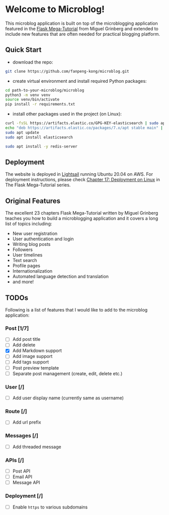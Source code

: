 * Welcome to Microblog!
This microblog application is built on top of the microblogging application featured in the [[https://blog.miguelgrinberg.com/post/the-flask-mega-tutorial-part-i-hello-world][Flask Mega-Tutorial]] from Miguel Grinberg and extended to include new features that are often needed for practical blogging platform.

** Quick Start

- download the repo:

#+BEGIN_SRC bash
git clone https://github.com/fanpeng-kong/microblog.git
#+END_SRC

- create virtual environment and install required Python packages:

#+BEGIN_SRC bash
cd path-to-your-microblog/microblog
python3 -m venv venv
source venv/bin/activate
pip install -r requirements.txt
#+END_SRC

- install other packages used in the project (on Linux):

#+BEGIN_SRC bash
curl -fsSL https://artifacts.elastic.co/GPG-KEY-elasticsearch | sudo apt-key add -
echo "deb https://artifacts.elastic.co/packages/7.x/apt stable main" | sudo tee -a /etc/apt/sources.list.d/elastic-7.x.list
sudo apt update
sudo apt install elasticsearch
#+END_SRC

#+BEGIN_SRC bash
sudo apt install -y redis-server
#+END_SRC

** Deployment

   The website is deployed in [[https://aws.amazon.com/lightsail/][Lightsail]] running Ubuntu 20.04 on AWS. For deployment instructions, please check [[https://blog.miguelgrinberg.com/post/the-flask-mega-tutorial-part-xvii-deployment-on-linux][Chapter 17: Deployment on Linux]] in The Flask Mega-Tutorial series.

** Original Features
   The excellent 23 chapters Flask Mega-Tutorial written by Miguel Grinberg teaches you how to build a microblogging application and it covers a long list of topics including:

   -  New user registration
   -  User authentication and login
   -  Writing blog posts
   -  Followers
   -  User timelines
   -  Text search
   -  Profile pages
   -  Internationalization
   -  Automated language detection and translation
   -  and more!
   
** TODOs
   Following is a list of features that I would like to add to the microblog application:

*** Post [1/7]
    - [ ] Add post title
    - [ ] Add delete
    - [X] Add Markdown support
    - [ ] Add image support
    - [ ] Add tags support
    - [ ] Post preview template
    - [ ] Separate post management (create, edit, delete etc.)
*** User [/]
    - [ ] Add user display name (currently same as username)
*** Route [/]
    - [ ] Add url prefix
*** Messages [/]
    - [ ] Add threaded message
*** APIs [/]
    - [ ] Post API
    - [ ] Email API
    - [ ] Message API
*** Deployment [/]
    - [ ] Enable =https= to various subdomains

